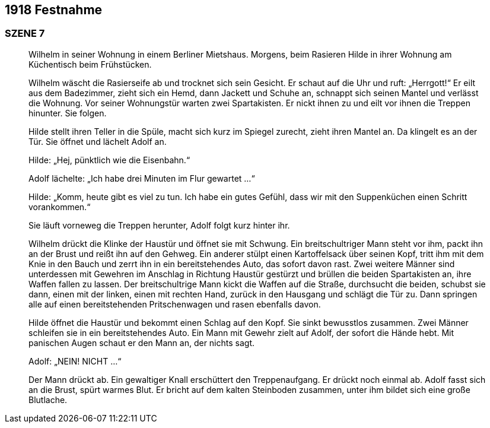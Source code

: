 == [big-number]#1918# Festnahme

=== SZENE 7
____
Wilhelm in seiner Wohnung in einem Berliner Mietshaus.
Morgens, beim Rasieren 
// BLENDE //
Hilde in ihrer Wohnung am Küchentisch beim Frühstücken.

Wilhelm wäscht die Rasierseife ab und trocknet sich sein Gesicht.
Er schaut auf die Uhr und ruft: „Herrgott!“
Er eilt aus dem Badezimmer, zieht sich ein Hemd, dann Jackett und Schuhe an, schnappt sich seinen Mantel und verlässt die Wohnung.
Vor seiner Wohnungstür warten zwei Spartakisten.
Er nickt ihnen zu und eilt vor ihnen die Treppen hinunter.
Sie folgen.

Hilde stellt ihren Teller in die Spüle, macht sich kurz im Spiegel zurecht, zieht ihren Mantel an.
Da klingelt es an der Tür.
Sie öffnet und lächelt Adolf an.

Hilde: „Hej, pünktlich wie die Eisenbahn.“

Adolf lächelte: „Ich habe drei Minuten im Flur gewartet ...“

Hilde: „Komm, heute gibt es viel zu tun.
Ich habe ein gutes Gefühl, dass wir mit den Suppenküchen einen Schritt vorankommen.“

Sie läuft vorneweg die Treppen herunter, Adolf folgt kurz hinter ihr.

Wilhelm drückt die Klinke der Haustür und öffnet sie mit Schwung.
Ein breitschultriger Mann steht vor ihm, packt ihn an der Brust und reißt ihn auf den Gehweg.
Ein anderer stülpt einen Kartoffelsack über seinen Kopf, tritt ihm mit dem Knie in den Bauch und zerrt ihn in ein bereitstehendes Auto, das sofort davon rast.
Zwei weitere Männer sind unterdessen mit Gewehren im Anschlag in Richtung Haustür gestürzt und brüllen die beiden Spartakisten an, ihre Waffen fallen zu lassen.
Der breitschultrige Mann kickt die Waffen auf die Straße, durchsucht die beiden, schubst sie dann, einen mit der linken, einen mit rechten Hand, zurück in den Hausgang und schlägt die Tür zu.
Dann springen alle auf einen bereitstehenden Pritschenwagen und rasen ebenfalls davon.

Hilde öffnet die Haustür und bekommt einen Schlag auf den Kopf.
Sie sinkt bewusstlos zusammen.
Zwei Männer schleifen sie in ein bereitstehendes Auto.
Ein Mann mit Gewehr zielt auf Adolf, der sofort die Hände hebt.
Mit panischen Augen schaut er den Mann an, der nichts sagt.

Adolf: „NEIN! NICHT ...“

Der Mann drückt ab.
Ein gewaltiger Knall erschüttert den Treppenaufgang.
Er drückt noch einmal ab.
Adolf fasst sich an die Brust, spürt warmes Blut.
Er bricht auf dem kalten Steinboden zusammen, unter ihm bildet sich eine große Blutlache.
____
